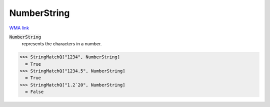 NumberString
============

`WMA link <https://reference.wolfram.com/language/ref/NumberString.html>`_

:code:`NumberString`
    represents the characters in a number.





>>> StringMatchQ["1234", NumberString]
  = True
>>> StringMatchQ["1234.5", NumberString]
  = True
>>> StringMatchQ["1.2`20", NumberString]
  = False
